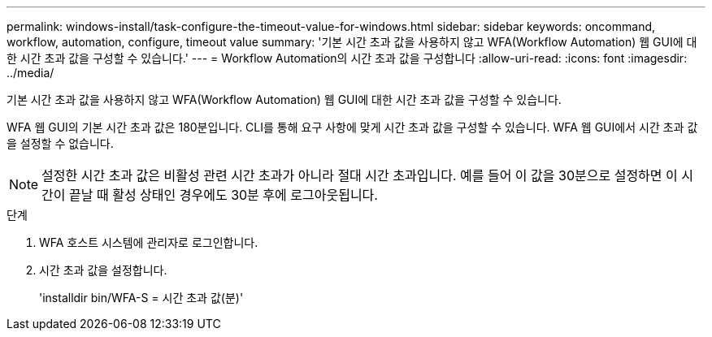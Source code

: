---
permalink: windows-install/task-configure-the-timeout-value-for-windows.html 
sidebar: sidebar 
keywords: oncommand, workflow, automation, configure, timeout value 
summary: '기본 시간 초과 값을 사용하지 않고 WFA(Workflow Automation) 웹 GUI에 대한 시간 초과 값을 구성할 수 있습니다.' 
---
= Workflow Automation의 시간 초과 값을 구성합니다
:allow-uri-read: 
:icons: font
:imagesdir: ../media/


[role="lead"]
기본 시간 초과 값을 사용하지 않고 WFA(Workflow Automation) 웹 GUI에 대한 시간 초과 값을 구성할 수 있습니다.

WFA 웹 GUI의 기본 시간 초과 값은 180분입니다. CLI를 통해 요구 사항에 맞게 시간 초과 값을 구성할 수 있습니다. WFA 웹 GUI에서 시간 초과 값을 설정할 수 없습니다.


NOTE: 설정한 시간 초과 값은 비활성 관련 시간 초과가 아니라 절대 시간 초과입니다. 예를 들어 이 값을 30분으로 설정하면 이 시간이 끝날 때 활성 상태인 경우에도 30분 후에 로그아웃됩니다.

.단계
. WFA 호스트 시스템에 관리자로 로그인합니다.
. 시간 초과 값을 설정합니다.
+
'installdir bin/WFA-S = 시간 초과 값(분)'


